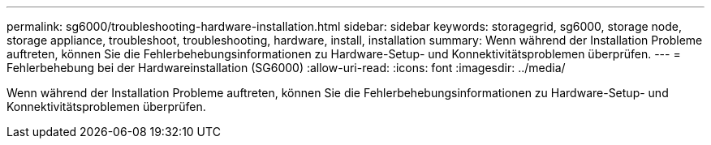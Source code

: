 ---
permalink: sg6000/troubleshooting-hardware-installation.html 
sidebar: sidebar 
keywords: storagegrid, sg6000, storage node, storage appliance, troubleshoot, troubleshooting, hardware, install, installation 
summary: Wenn während der Installation Probleme auftreten, können Sie die Fehlerbehebungsinformationen zu Hardware-Setup- und Konnektivitätsproblemen überprüfen. 
---
= Fehlerbehebung bei der Hardwareinstallation (SG6000)
:allow-uri-read: 
:icons: font
:imagesdir: ../media/


[role="lead"]
Wenn während der Installation Probleme auftreten, können Sie die Fehlerbehebungsinformationen zu Hardware-Setup- und Konnektivitätsproblemen überprüfen.
